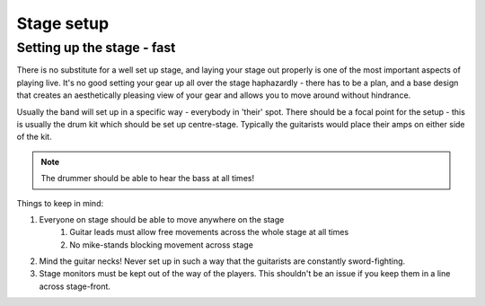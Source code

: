 Stage setup
***********

Setting up the stage - fast
###########################

There is no substitute for a well set up stage, and laying your stage out properly is one of the most important aspects of playing live. It's no good setting your gear up all over the stage haphazardly - there has to be a plan, and a base design that creates an aesthetically pleasing view of your gear and allows you to move around without hindrance.

Usually the band will set up in a specific way - everybody in 'their' spot. There should be a focal point for the setup - this is usually the drum kit which should be set up centre-stage. Typically the guitarists would place their amps on either side of the kit.

.. note::

	The drummer should be able to hear the bass at all times!


Things to keep in mind:

#. Everyone on stage should be able to move anywhere on the stage
	#. Guitar leads must allow free movements across the whole stage at all times
	#. No mike-stands blocking movement across stage
#. Mind the guitar necks! Never set up in such a way that the guitarists are constantly sword-fighting.
#. Stage monitors must be kept out of the way of the players. This shouldn't be an issue if you keep them in a line across stage-front.


